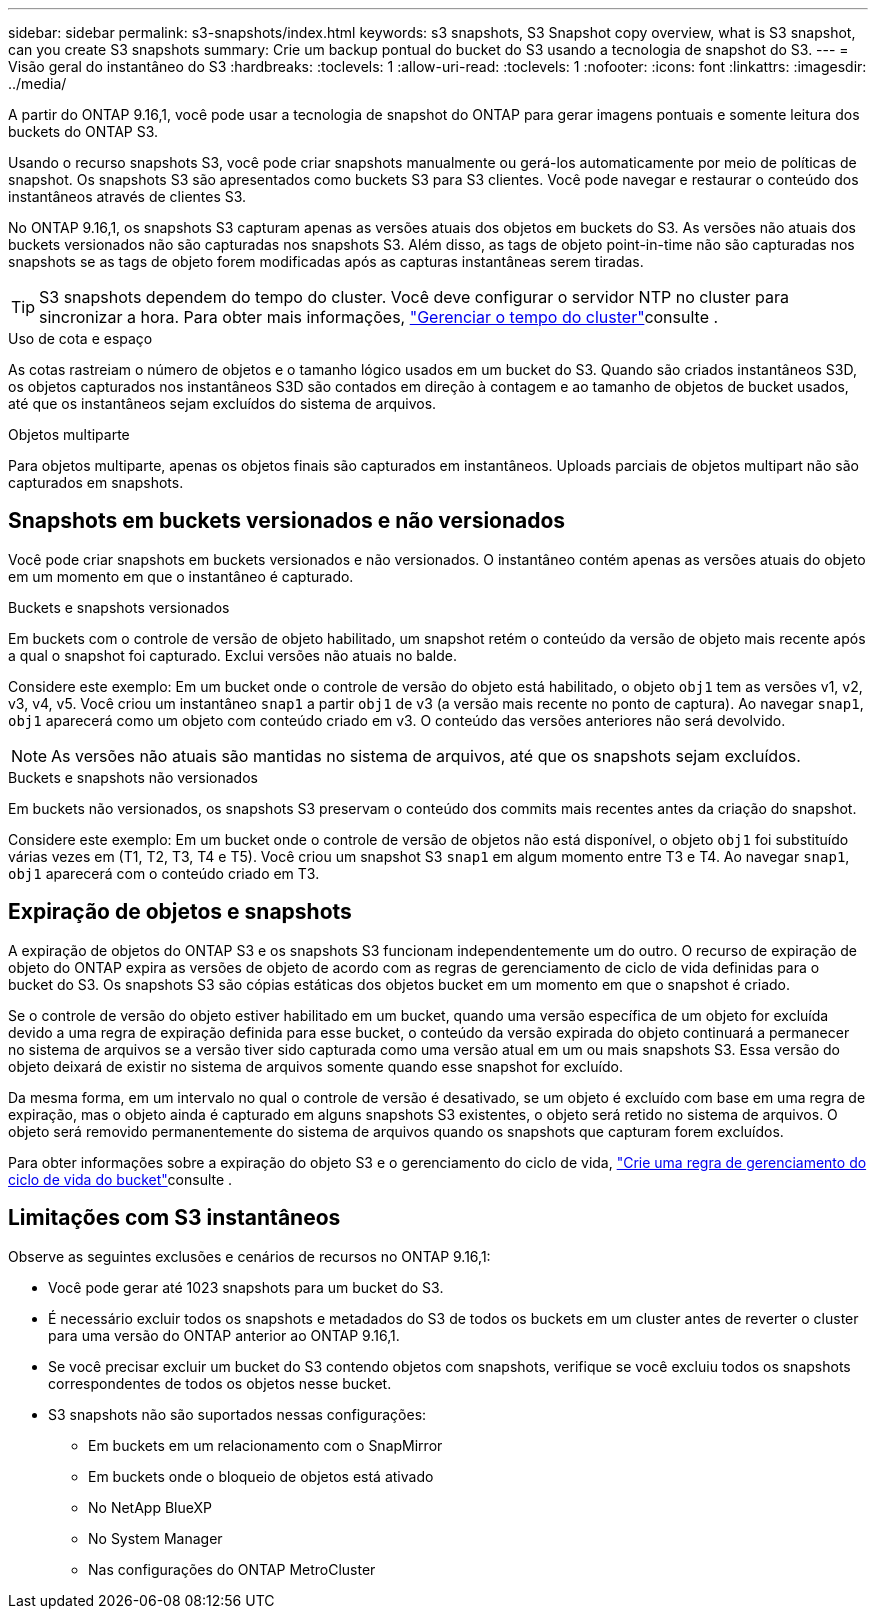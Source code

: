 ---
sidebar: sidebar 
permalink: s3-snapshots/index.html 
keywords: s3 snapshots, S3 Snapshot copy overview, what is S3 snapshot, can you create S3 snapshots 
summary: Crie um backup pontual do bucket do S3 usando a tecnologia de snapshot do S3. 
---
= Visão geral do instantâneo do S3
:hardbreaks:
:toclevels: 1
:allow-uri-read: 
:toclevels: 1
:nofooter: 
:icons: font
:linkattrs: 
:imagesdir: ../media/


[role="lead"]
A partir do ONTAP 9.16,1, você pode usar a tecnologia de snapshot do ONTAP para gerar imagens pontuais e somente leitura dos buckets do ONTAP S3.

Usando o recurso snapshots S3, você pode criar snapshots manualmente ou gerá-los automaticamente por meio de políticas de snapshot. Os snapshots S3 são apresentados como buckets S3 para S3 clientes. Você pode navegar e restaurar o conteúdo dos instantâneos através de clientes S3.

No ONTAP 9.16,1, os snapshots S3 capturam apenas as versões atuais dos objetos em buckets do S3. As versões não atuais dos buckets versionados não são capturadas nos snapshots S3. Além disso, as tags de objeto point-in-time não são capturadas nos snapshots se as tags de objeto forem modificadas após as capturas instantâneas serem tiradas.


TIP: S3 snapshots dependem do tempo do cluster. Você deve configurar o servidor NTP no cluster para sincronizar a hora. Para obter mais informações, link:../system-admin/manage-cluster-time-concept.html["Gerenciar o tempo do cluster"]consulte .

.Uso de cota e espaço
As cotas rastreiam o número de objetos e o tamanho lógico usados em um bucket do S3. Quando são criados instantâneos S3D, os objetos capturados nos instantâneos S3D são contados em direção à contagem e ao tamanho de objetos de bucket usados, até que os instantâneos sejam excluídos do sistema de arquivos.

.Objetos multiparte
Para objetos multiparte, apenas os objetos finais são capturados em instantâneos. Uploads parciais de objetos multipart não são capturados em snapshots.



== Snapshots em buckets versionados e não versionados

Você pode criar snapshots em buckets versionados e não versionados. O instantâneo contém apenas as versões atuais do objeto em um momento em que o instantâneo é capturado.

.Buckets e snapshots versionados
Em buckets com o controle de versão de objeto habilitado, um snapshot retém o conteúdo da versão de objeto mais recente após a qual o snapshot foi capturado. Exclui versões não atuais no balde.

Considere este exemplo: Em um bucket onde o controle de versão do objeto está habilitado, o objeto `obj1` tem as versões v1, v2, v3, v4, v5. Você criou um instantâneo `snap1` a partir `obj1` de v3 (a versão mais recente no ponto de captura). Ao navegar `snap1`, `obj1` aparecerá como um objeto com conteúdo criado em v3. O conteúdo das versões anteriores não será devolvido.


NOTE: As versões não atuais são mantidas no sistema de arquivos, até que os snapshots sejam excluídos.

.Buckets e snapshots não versionados
Em buckets não versionados, os snapshots S3 preservam o conteúdo dos commits mais recentes antes da criação do snapshot.

Considere este exemplo: Em um bucket onde o controle de versão de objetos não está disponível, o objeto `obj1` foi substituído várias vezes em (T1, T2, T3, T4 e T5). Você criou um snapshot S3 `snap1` em algum momento entre T3 e T4. Ao navegar `snap1`, `obj1` aparecerá com o conteúdo criado em T3.



== Expiração de objetos e snapshots

A expiração de objetos do ONTAP S3 e os snapshots S3 funcionam independentemente um do outro. O recurso de expiração de objeto do ONTAP expira as versões de objeto de acordo com as regras de gerenciamento de ciclo de vida definidas para o bucket do S3. Os snapshots S3 são cópias estáticas dos objetos bucket em um momento em que o snapshot é criado.

Se o controle de versão do objeto estiver habilitado em um bucket, quando uma versão específica de um objeto for excluída devido a uma regra de expiração definida para esse bucket, o conteúdo da versão expirada do objeto continuará a permanecer no sistema de arquivos se a versão tiver sido capturada como uma versão atual em um ou mais snapshots S3. Essa versão do objeto deixará de existir no sistema de arquivos somente quando esse snapshot for excluído.

Da mesma forma, em um intervalo no qual o controle de versão é desativado, se um objeto é excluído com base em uma regra de expiração, mas o objeto ainda é capturado em alguns snapshots S3 existentes, o objeto será retido no sistema de arquivos. O objeto será removido permanentemente do sistema de arquivos quando os snapshots que capturam forem excluídos.

Para obter informações sobre a expiração do objeto S3 e o gerenciamento do ciclo de vida, link:../s3-config/create-bucket-lifecycle-rule-task.html["Crie uma regra de gerenciamento do ciclo de vida do bucket"]consulte .



== Limitações com S3 instantâneos

Observe as seguintes exclusões e cenários de recursos no ONTAP 9.16,1:

* Você pode gerar até 1023 snapshots para um bucket do S3.
* É necessário excluir todos os snapshots e metadados do S3 de todos os buckets em um cluster antes de reverter o cluster para uma versão do ONTAP anterior ao ONTAP 9.16,1.
* Se você precisar excluir um bucket do S3 contendo objetos com snapshots, verifique se você excluiu todos os snapshots correspondentes de todos os objetos nesse bucket.
* S3 snapshots não são suportados nessas configurações:
+
** Em buckets em um relacionamento com o SnapMirror
** Em buckets onde o bloqueio de objetos está ativado
** No NetApp BlueXP 
** No System Manager
** Nas configurações do ONTAP MetroCluster



